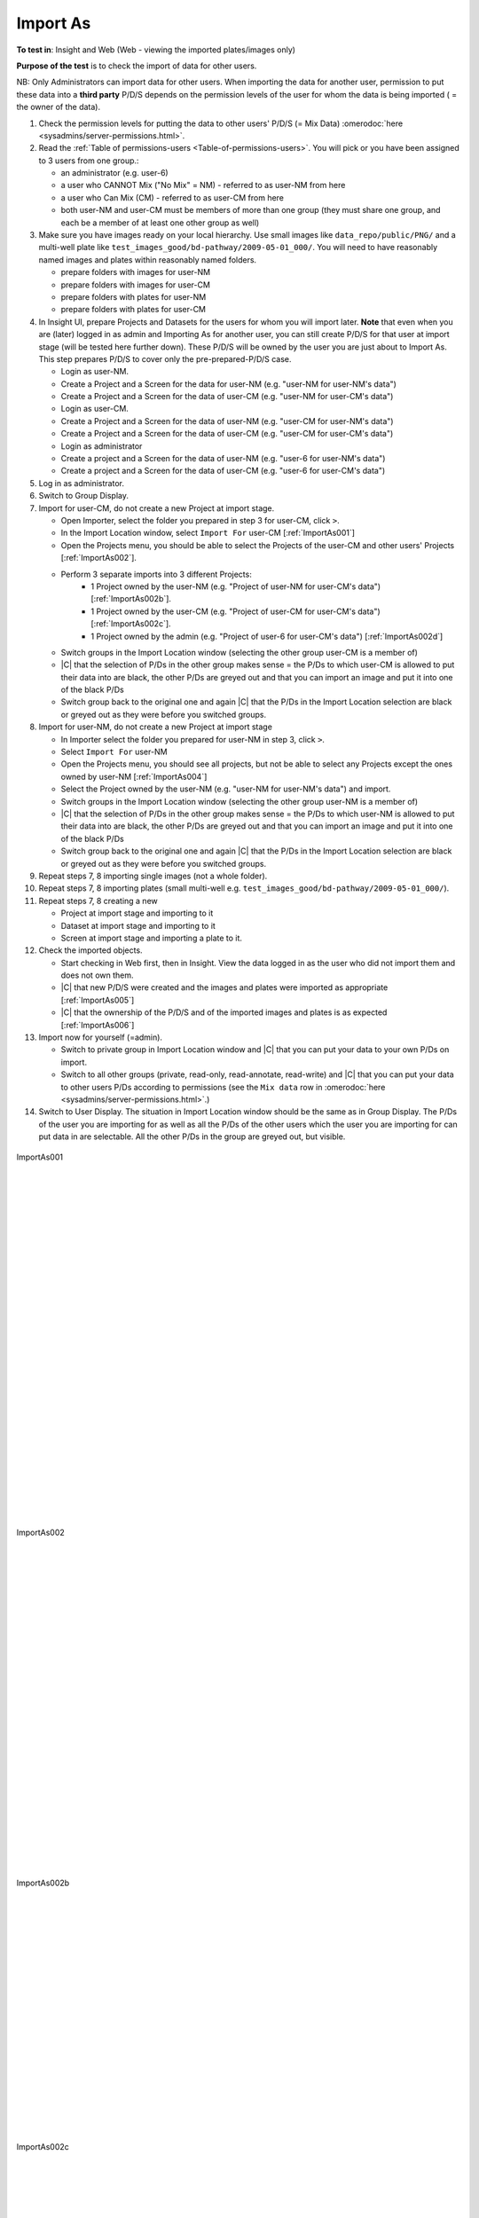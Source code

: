 Import As
===============



**To test in**: Insight and Web (Web - viewing the imported plates/images 
only)

**Purpose of the test** is to check the import of data for other users.


NB: Only Administrators can import data for other users. When importing the data for another
user, permission to put these data into a **third party** P/D/S depends on the permission levels of the user for whom the data is being 
imported ( = the owner of the data).

#. Check the permission levels for putting the data to other users' P/D/S (= 
   Mix Data) :omerodoc:`here <sysadmins/server-permissions.html>`.


#. Read the :ref:`Table of permissions-users <Table-of-permissions-users>`. 
   You will pick or you have been assigned to 3 users from one group.:
 
   - an administrator (e.g. user-6)
   - a user who CANNOT Mix ("No Mix" = NM) - referred to as user-NM from 
     here
   - a user who Can Mix (CM) - referred to as user-CM from here
   - both user-NM and user-CM must be members of more than one    
     group (they must share one group, and each be a member of at least one 
     other group as well)


#. Make sure you have images ready on your local hierarchy. Use small images
   like ``data_repo/public/PNG/`` and a multi-well 
   plate like ``test_images_good/bd-pathway/2009-05-01_000/``. You will need to have 
   reasonably named images and plates within reasonably named folders.

   - prepare folders with images for user-NM
   - prepare folders with images for user-CM
   - prepare folders with plates for user-NM
   - prepare folders with plates for user-CM

#. In Insight UI, prepare Projects and Datasets for the users for whom you 
   will import later. 
   **Note** that even when you are (later) logged in as admin and Importing As for another user, you can still create P/D/S for that user at import stage (will be tested here further down). These P/D/S will be owned by the user you are just about to Import As. This step prepares P/D/S to cover only the pre-prepared-P/D/S case. 

   - Login as user-NM.
   - Create a Project and a Screen for the data for user-NM (e.g. "user-NM for 
     user-NM's data")
   - Create a Project and a Screen for the data of user-CM (e.g. "user-NM for 
     user-CM's data")
   - Login as user-CM.
   - Create a Project and a Screen for the data of user-NM (e.g. "user-CM for 
     user-NM's data")
   - Create a Project and a Screen for the data of user-CM (e.g. "user-CM for 
     user-CM's data")
   - Login as administrator
   - Create a project and a Screen for the data of user-NM (e.g. "user-6 for 
     user-NM's data") 
   - Create a project and a Screen for the data of user-CM (e.g. "user-6 for 
     user-CM's data")

#. Log in as administrator.


#. Switch to Group Display. 


#. Import for user-CM, do not create a new Project at import stage. 


   - Open Importer, select the folder you prepared in step 3 for user-CM, 
     click ``>``.
   - In the Import Location window, select ``Import For`` user-CM 
     [:ref:`ImportAs001`]
   - Open the Projects menu, you should be able to select the Projects of the 
     user-CM and other users' Projects [:ref:`ImportAs002`]. 
   - Perform 3 separate imports into 3 different Projects: 
          - 1 Project owned by the user-NM (e.g. "Project of user-NM for user-CM's data") [:ref:`ImportAs002b`].
          - 1 Project owned by the user-CM (e.g. "Project of user-CM for user-CM's data") [:ref:`ImportAs002c`].
          - 1 Project owned by the admin (e.g. "Project of user-6 for user-CM's data") [:ref:`ImportAs002d`]
   - Switch groups in the Import Location window (selecting the other group 
     user-CM is a member of)
   - |C| that the selection of P/Ds in the other group makes sense = the 
     P/Ds to which user-CM is allowed to put their data into are black, the 
     other P/Ds are greyed out and that you can import an image and put 
     it into one of the black P/Ds
   - Switch group back to the original one and again |C| that the  P/Ds in 
     the Import Location selection are black or greyed out as they were  
     before you switched groups. 

#. Import for user-NM, do not create a new Project at import stage

   - In Importer select the folder you prepared for user-NM in step 3, click ``>``.
   - Select ``Import For`` user-NM
   - Open the Projects menu, you should see all projects, but not be able to 
     select any Projects except the ones owned by user-NM [:ref:`ImportAs004`]
   - Select the Project owned by the user-NM (e.g. "user-NM for user-NM's 
     data") and import.
   - Switch groups in the Import Location window (selecting the other group 
     user-NM is a member of)
   - |C| that the selection of P/Ds in the other group makes sense = the 
     P/Ds to which user-NM is allowed to put their data into are black, the 
     other P/Ds are greyed out and that you can import an image and put 
     it into one of the black P/Ds
   - Switch group back to the original one and again |C| that the  P/Ds in 
     the Import Location selection are black or greyed out as they were  
     before you switched groups. 


#. Repeat steps 7, 8 importing single images (not a whole folder).

#. Repeat steps 7, 8 importing plates (small multi-well e.g. 
   ``test_images_good/bd-pathway/2009-05-01_000/``).

#. Repeat steps 7, 8 creating a new 

   - Project at import stage and importing to it
   - Dataset at import stage and importing to it
   - Screen at import stage and importing a plate to it.

#. Check the imported objects.

   - Start checking in Web first, then in Insight. View the data logged in as 
     the user who did not import them and does not own them.
   - |C| that new P/D/S were created and the images and plates were imported 
     as appropriate [:ref:`ImportAs005`]
   - |C| that the ownership of the P/D/S and of the imported images and plates 
     is as expected [:ref:`ImportAs006`] 

#. Import now for yourself (=admin).

   - Switch to private group in Import Location window and |C| that you can 
     put your data to your own P/Ds on import.
   - Switch to all other groups (private, read-only, read-annotate, read-write) and |C|
     that you can put your data to other users P/Ds according to 
     permissions (see the ``Mix data`` row in :omerodoc:`here 
     <sysadmins/server-permissions.html>`.)
   


#. Switch to User Display. The situation in Import Location window should be 
   the same as in Group Display. The P/Ds of the user you are importing for as 
   well as all the P/Ds of the other users which the user you are importing    
   for can put data in are selectable. All the other P/Ds in the group are 
   greyed out, but visible.



.. _ImportAs001:
.. figure:: /images/testing_scenarios/ImportAs/001.png
   :align: center

   ImportAs001


|
|
|
|
|
|
|
|
|
|
|
|
|
|
|
|
|
|
|
|
|
|
|
|
|
|
|
|

.. _ImportAs002:
.. figure:: /images/testing_scenarios/ImportAs/002.png
   :align: center

   ImportAs002


|
|
|
|
|
|
|
|
|
|
|
|
|
|
|
|
|
|
|
|
|
|
|
|
|
|

.. _ImportAs002b:
.. figure:: /images/testing_scenarios/ImportAs/002b.png
   :align: center

   ImportAs002b


|
|
|
|
|
|
|
|
|
|
|
|
|
|
|
|
|
|
|

.. _ImportAs002c:
.. figure:: /images/testing_scenarios/ImportAs/002c.png
   :align: center

   ImportAs002c


|
|
|
|
|
|
|
|
|
|
|
|
|
|
|
|
|

.. _ImportAs002d:
.. figure:: /images/testing_scenarios/ImportAs/002d.png
   :align: center

   ImportAs002d


|
|
|
|
|
|
|
|
|
|
|
|
|
|
|
|
|
|
|
|
|
|
|
|
|
|
|
|
|
|
|
|
|

.. _ImportAs004:
.. figure:: /images/testing_scenarios/ImportAs/004.png
   :align: center

   ImportAs004


|
|
|
|
|
|
|
|
|
|
|
|
|
|
|
|
|
|
|
|
|
|
|
|
|
|
|
|

.. _ImportAs005:
.. figure:: /images/testing_scenarios/ImportAs/005.png
   :align: center

   ImportAs005

|
|
|
|
|
|
|
|
|
|
|
|
|
|
|
|
|
|
|
|
|
|
|
|
|
|
|
|


.. _ImportAs006:
.. figure:: /images/testing_scenarios/ImportAs/006.png
   :align: center

   ImportAs006


|
|
|
|
|
|
|
|
|
|
|
|
|
|
|
|
|
|
|
|
|
|
|
|
|
|
|
|

.. _ImportAs007:
.. figure:: /images/testing_scenarios/ImportAs/007.png
   :align: center

   ImportAs007


|
|
|
|
|
|
|
|
|
|
|
|
|
|
|
|
|
|
|
|
|
|
|
|
|
|
|
|


